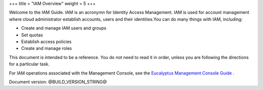+++
title = "IAM Overview"
weight = 5
+++

..  _iam_overview:

Welcome to the IAM Guide. IAM is an acronymn for Identity Access Management. IAM is used for account management where cloud administrator establish accounts, users and their identities.You can do many things with IAM, including: 



* Create and manage IAM users and groups 

* Set quotas 

* Establish access policies 

* Create and manage roles 

This document is intended to be a reference. You do not need to read it in order, unless you are following the directions for a particular task. 

For IAM operations associated with the Management Console, see the `Eucalyptus Management Console Guide <../console-guide/index.dita>`_ . 

Document version: @BUILD_VERSION_STRING@ 

